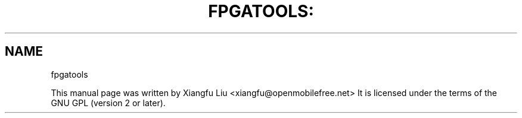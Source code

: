 .TH FPGATOOLS: "1" "August 2012"
.SH NAME
fpgatools
.PP
This manual page was written by Xiangfu Liu <xiangfu@openmobilefree.net>
It is licensed under the terms of the GNU GPL (version 2 or later).
